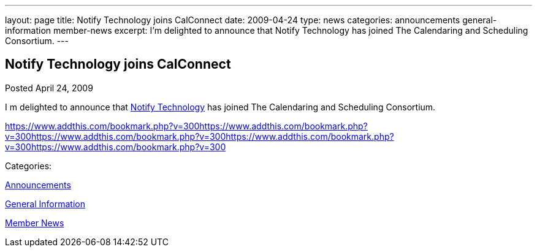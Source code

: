 ---
layout: page
title: Notify Technology joins CalConnect
date: 2009-04-24
type: news
categories: announcements general-information member-news
excerpt: I’m delighted to announce that Notify Technology has joined The Calendaring and Scheduling Consortium.
---

== Notify Technology joins CalConnect

[[node-341]]
Posted April 24, 2009 

I m delighted to announce that http://www.notifycorp.com[Notify Technology] has joined The Calendaring and Scheduling Consortium.

https://www.addthis.com/bookmark.php?v=300https://www.addthis.com/bookmark.php?v=300https://www.addthis.com/bookmark.php?v=300https://www.addthis.com/bookmark.php?v=300https://www.addthis.com/bookmark.php?v=300

Categories:&nbsp;

link:/news/announcements[Announcements]

link:/news/general-information[General Information]

link:/news/member-news[Member News]

